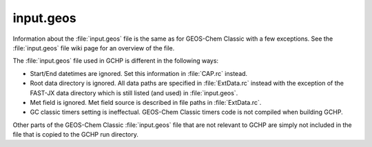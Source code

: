 input.geos
=================

Information about the :file:`input.geos` file is the same as for GEOS-Chem Classic with a few exceptions. 
See the :file:`input.geos` file wiki page for an overview of the file.

The :file:`input.geos` file used in GCHP is different in the following ways:

* Start/End datetimes are ignored. Set this information in :file:`CAP.rc` instead.
* Root data directory is ignored. All data paths are specified in :file:`ExtData.rc` instead with the exception of the FAST-JX data directory which is still listed (and used) in :file:`input.geos`.
* Met field is ignored. Met field source is described in file paths in :file:`ExtData.rc`.
* GC classic timers setting is ineffectual. GEOS-Chem Classic timers code is not compiled when building GCHP.

Other parts of the GEOS-Chem Classic :file:`input.geos` file that are not relevant to GCHP are simply not included in the file that is copied to the GCHP run directory.
